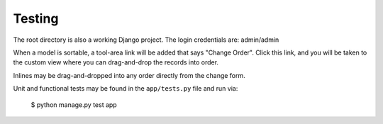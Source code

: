 Testing
=======

The root directory is also a working Django project. The login credentials are: admin/admin

When a model is sortable, a tool-area link will be added that says "Change Order". Click this link, and you will be taken to the custom view where you can drag-and-drop the records into order.

Inlines may be drag-and-dropped into any order directly from the change form.

Unit and functional tests may be found in the ``app/tests.py`` file and run via:

    $ python manage.py test app

